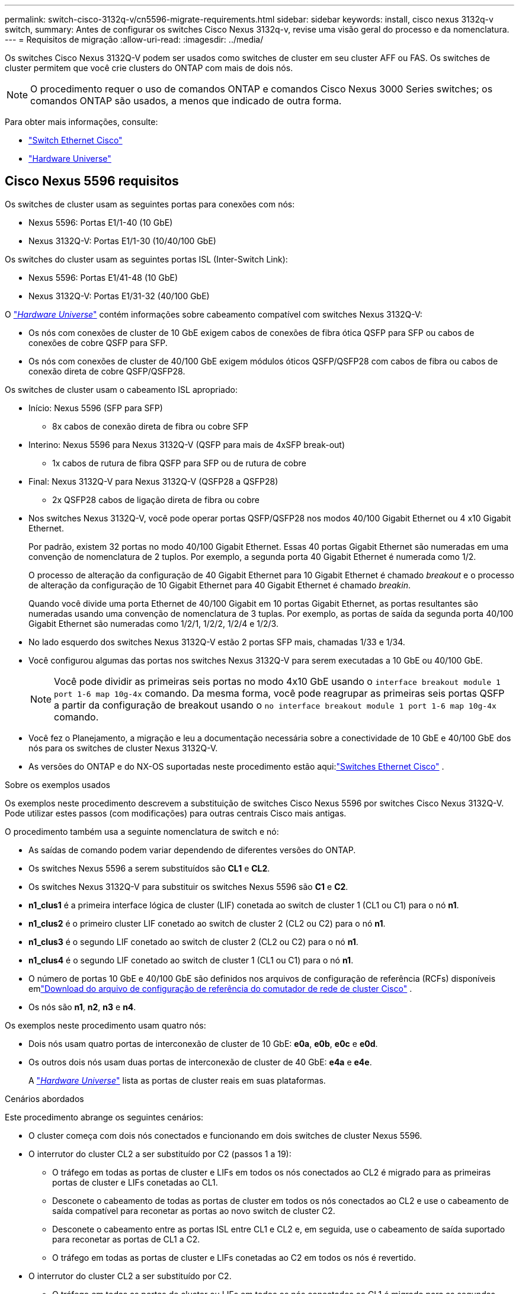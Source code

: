 ---
permalink: switch-cisco-3132q-v/cn5596-migrate-requirements.html 
sidebar: sidebar 
keywords: install, cisco nexus 3132q-v switch, 
summary: Antes de configurar os switches Cisco Nexus 3132q-v, revise uma visão geral do processo e da nomenclatura. 
---
= Requisitos de migração
:allow-uri-read: 
:imagesdir: ../media/


[role="lead"]
Os switches Cisco Nexus 3132Q-V podem ser usados como switches de cluster em seu cluster AFF ou FAS. Os switches de cluster permitem que você crie clusters do ONTAP com mais de dois nós.

[NOTE]
====
O procedimento requer o uso de comandos ONTAP e comandos Cisco Nexus 3000 Series switches; os comandos ONTAP são usados, a menos que indicado de outra forma.

====
Para obter mais informações, consulte:

* link:https://mysupport.netapp.com/site/info/cisco-ethernet-switch["Switch Ethernet Cisco"^]
* link:http://hwu.netapp.com["Hardware Universe"^]




== Cisco Nexus 5596 requisitos

Os switches de cluster usam as seguintes portas para conexões com nós:

* Nexus 5596: Portas E1/1-40 (10 GbE)
* Nexus 3132Q-V: Portas E1/1-30 (10/40/100 GbE)


Os switches do cluster usam as seguintes portas ISL (Inter-Switch Link):

* Nexus 5596: Portas E1/41-48 (10 GbE)
* Nexus 3132Q-V: Portas E1/31-32 (40/100 GbE)


O link:https://hwu.netapp.com/["_Hardware Universe_"^] contém informações sobre cabeamento compatível com switches Nexus 3132Q-V:

* Os nós com conexões de cluster de 10 GbE exigem cabos de conexões de fibra ótica QSFP para SFP ou cabos de conexões de cobre QSFP para SFP.
* Os nós com conexões de cluster de 40/100 GbE exigem módulos óticos QSFP/QSFP28 com cabos de fibra ou cabos de conexão direta de cobre QSFP/QSFP28.


Os switches de cluster usam o cabeamento ISL apropriado:

* Início: Nexus 5596 (SFP para SFP)
+
** 8x cabos de conexão direta de fibra ou cobre SFP


* Interino: Nexus 5596 para Nexus 3132Q-V (QSFP para mais de 4xSFP break-out)
+
** 1x cabos de rutura de fibra QSFP para SFP ou de rutura de cobre


* Final: Nexus 3132Q-V para Nexus 3132Q-V (QSFP28 a QSFP28)
+
** 2x QSFP28 cabos de ligação direta de fibra ou cobre


* Nos switches Nexus 3132Q-V, você pode operar portas QSFP/QSFP28 nos modos 40/100 Gigabit Ethernet ou 4 x10 Gigabit Ethernet.
+
Por padrão, existem 32 portas no modo 40/100 Gigabit Ethernet. Essas 40 portas Gigabit Ethernet são numeradas em uma convenção de nomenclatura de 2 tuplos. Por exemplo, a segunda porta 40 Gigabit Ethernet é numerada como 1/2.

+
O processo de alteração da configuração de 40 Gigabit Ethernet para 10 Gigabit Ethernet é chamado _breakout_ e o processo de alteração da configuração de 10 Gigabit Ethernet para 40 Gigabit Ethernet é chamado _breakin_.

+
Quando você divide uma porta Ethernet de 40/100 Gigabit em 10 portas Gigabit Ethernet, as portas resultantes são numeradas usando uma convenção de nomenclatura de 3 tuplas. Por exemplo, as portas de saída da segunda porta 40/100 Gigabit Ethernet são numeradas como 1/2/1, 1/2/2, 1/2/4 e 1/2/3.

* No lado esquerdo dos switches Nexus 3132Q-V estão 2 portas SFP mais, chamadas 1/33 e 1/34.
* Você configurou algumas das portas nos switches Nexus 3132Q-V para serem executadas a 10 GbE ou 40/100 GbE.
+
[NOTE]
====
Você pode dividir as primeiras seis portas no modo 4x10 GbE usando o `interface breakout module 1 port 1-6 map 10g-4x` comando. Da mesma forma, você pode reagrupar as primeiras seis portas QSFP a partir da configuração de breakout usando o `no interface breakout module 1 port 1-6 map 10g-4x` comando.

====
* Você fez o Planejamento, a migração e leu a documentação necessária sobre a conectividade de 10 GbE e 40/100 GbE dos nós para os switches de cluster Nexus 3132Q-V.
* As versões do ONTAP e do NX-OS suportadas neste procedimento estão aqui:link:https://mysupport.netapp.com/site/info/cisco-ethernet-switch["Switches Ethernet Cisco"^] .


.Sobre os exemplos usados
Os exemplos neste procedimento descrevem a substituição de switches Cisco Nexus 5596 por switches Cisco Nexus 3132Q-V. Pode utilizar estes passos (com modificações) para outras centrais Cisco mais antigas.

O procedimento também usa a seguinte nomenclatura de switch e nó:

* As saídas de comando podem variar dependendo de diferentes versões do ONTAP.
* Os switches Nexus 5596 a serem substituídos são *CL1* e *CL2*.
* Os switches Nexus 3132Q-V para substituir os switches Nexus 5596 são *C1* e *C2*.
* *n1_clus1* é a primeira interface lógica de cluster (LIF) conetada ao switch de cluster 1 (CL1 ou C1) para o nó *n1*.
* *n1_clus2* é o primeiro cluster LIF conetado ao switch de cluster 2 (CL2 ou C2) para o nó *n1*.
* *n1_clus3* é o segundo LIF conetado ao switch de cluster 2 (CL2 ou C2) para o nó *n1*.
* *n1_clus4* é o segundo LIF conetado ao switch de cluster 1 (CL1 ou C1) para o nó *n1*.
* O número de portas 10 GbE e 40/100 GbE são definidos nos arquivos de configuração de referência (RCFs) disponíveis emlink:https://mysupport.netapp.com/site/products/all/details/cisco-cluster-storage-switch/downloads-tab["Download do arquivo de configuração de referência do comutador de rede de cluster Cisco"^] .
* Os nós são *n1*, *n2*, *n3* e *n4*.


Os exemplos neste procedimento usam quatro nós:

* Dois nós usam quatro portas de interconexão de cluster de 10 GbE: *e0a*, *e0b*, *e0c* e *e0d*.
* Os outros dois nós usam duas portas de interconexão de cluster de 40 GbE: *e4a* e *e4e*.
+
A link:https://hwu.netapp.com/["_Hardware Universe_"^] lista as portas de cluster reais em suas plataformas.



.Cenários abordados
Este procedimento abrange os seguintes cenários:

* O cluster começa com dois nós conectados e funcionando em dois switches de cluster Nexus 5596.
* O interrutor do cluster CL2 a ser substituído por C2 (passos 1 a 19):
+
** O tráfego em todas as portas de cluster e LIFs em todos os nós conectados ao CL2 é migrado para as primeiras portas de cluster e LIFs conetadas ao CL1.
** Desconete o cabeamento de todas as portas de cluster em todos os nós conectados ao CL2 e use o cabeamento de saída compatível para reconetar as portas ao novo switch de cluster C2.
** Desconete o cabeamento entre as portas ISL entre CL1 e CL2 e, em seguida, use o cabeamento de saída suportado para reconetar as portas de CL1 a C2.
** O tráfego em todas as portas de cluster e LIFs conetadas ao C2 em todos os nós é revertido.


* O interrutor do cluster CL2 a ser substituído por C2.
+
** O tráfego em todas as portas de cluster ou LIFs em todos os nós conectados ao CL1 é migrado para as segundas portas de cluster ou LIFs conetadas ao C2.
** Desconete o cabeamento de todas as portas de cluster em todos os nós conectados ao CL1 e reconete, usando o cabeamento de saída compatível, ao novo switch de cluster C1.
** Desconete o cabeamento entre as portas ISL entre CL1 e C2 e reconete usando o cabeamento suportado, de C1 a C2.
** O tráfego em todas as portas de cluster ou LIFs conetadas ao C1 em todos os nós é revertido.


* Dois nós de FAS9000 foram adicionados ao cluster com exemplos mostrando detalhes do cluster.


.O que se segue?
link:cn5596-prepare-to-migrate.html["Prepare-se para a migração"].
